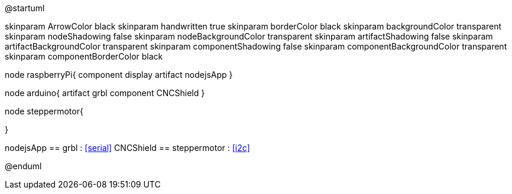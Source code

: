 @startuml

skinparam ArrowColor black
skinparam handwritten true
skinparam borderColor black
skinparam backgroundColor transparent
skinparam nodeShadowing false
skinparam nodeBackgroundColor transparent
skinparam artifactShadowing false
skinparam artifactBackgroundColor transparent
skinparam componentShadowing false
skinparam componentBackgroundColor transparent
skinparam componentBorderColor black

node raspberryPi{
 component display
 artifact nodejsApp
}

node arduino{
 artifact grbl
 component CNCShield
}

node steppermotor{

}

nodejsApp == grbl : <<serial>>
CNCShield == steppermotor : <<i2c>>

@enduml
